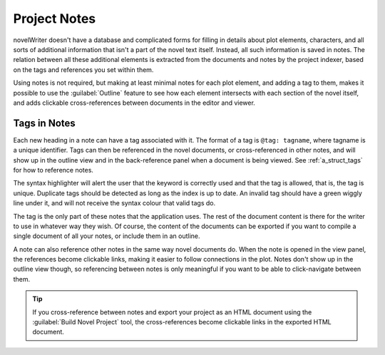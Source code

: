 .. _a_notes:

*************
Project Notes
*************

novelWriter doesn't have a database and complicated forms for filling in details about plot
elements, characters, and all sorts of additional information that isn't a part of the novel text
itself. Instead, all such information is saved in notes. The relation between all these additional
elements is extracted from the documents and notes by the project indexer, based on the tags and
references you set within them.

Using notes is not required, but making at least minimal notes for each plot element, and adding a
tag to them, makes it possible to use the :guilabel:`Outline` feature to see how each element
intersects with each section of the novel itself, and adds clickable cross-references between
documents in the editor and viewer.


.. _a_notes_tags:

Tags in Notes
=============

Each new heading in a note can have a tag associated with it. The format of a tag is
``@tag: tagname``, where tagname is a unique identifier. Tags can then be referenced in the novel
documents, or cross-referenced in other notes, and will show up in the outline view and in the
back-reference panel when a document is being viewed. See :ref:`a_struct_tags` for how to reference
notes.

The syntax highlighter will alert the user that the keyword is correctly used and that the tag is
allowed, that is, the tag is unique. Duplicate tags should be detected as long as the index is up
to date. An invalid tag should have a green wiggly line under it, and will not receive the syntax
colour that valid tags do.

The tag is the only part of these notes that the application uses. The rest of the document content
is there for the writer to use in whatever way they wish. Of course, the content of the documents
can be exported if you want to compile a single document of all your notes, or include them in an
outline.

A note can also reference other notes in the same way novel documents do. When the note is opened
in the view panel, the references become clickable links, making it easier to follow connections in
the plot. Notes don't show up in the outline view though, so referencing between notes is only
meaningful if you want to be able to click-navigate between them.

.. tip::
   If you cross-reference between notes and export your project as an HTML document using the
   :guilabel:`Build Novel Project` tool, the cross-references become clickable links in the
   exported HTML document.
